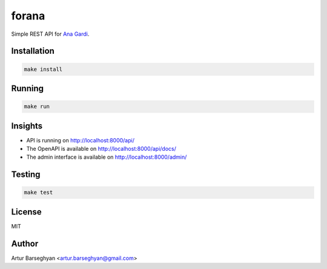 ======
forana
======
.. External references

.. _Ana Gardi: https://github.com/anagardi/

Simple REST API for `Ana Gardi`_.

Installation
============

.. code-block:: sh

    make install

Running
=======
.. code-block:: sh

    make run

Insights
========
- API is running on http://localhost:8000/api/
- The OpenAPI is available on http://localhost:8000/api/docs/
- The admin interface is available on http://localhost:8000/admin/

Testing
=======
.. code-block:: sh

    make test

License
=======
MIT

Author
======

Artur Barseghyan <artur.barseghyan@gmail.com>
